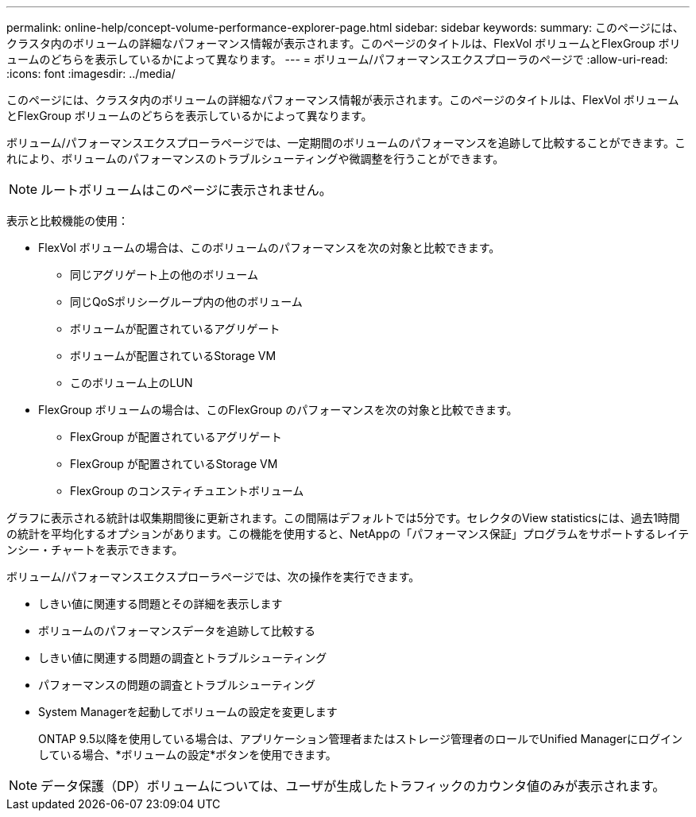 ---
permalink: online-help/concept-volume-performance-explorer-page.html 
sidebar: sidebar 
keywords:  
summary: このページには、クラスタ内のボリュームの詳細なパフォーマンス情報が表示されます。このページのタイトルは、FlexVol ボリュームとFlexGroup ボリュームのどちらを表示しているかによって異なります。 
---
= ボリューム/パフォーマンスエクスプローラのページで
:allow-uri-read: 
:icons: font
:imagesdir: ../media/


[role="lead"]
このページには、クラスタ内のボリュームの詳細なパフォーマンス情報が表示されます。このページのタイトルは、FlexVol ボリュームとFlexGroup ボリュームのどちらを表示しているかによって異なります。

ボリューム/パフォーマンスエクスプローラページでは、一定期間のボリュームのパフォーマンスを追跡して比較することができます。これにより、ボリュームのパフォーマンスのトラブルシューティングや微調整を行うことができます。

[NOTE]
====
ルートボリュームはこのページに表示されません。

====
表示と比較機能の使用：

* FlexVol ボリュームの場合は、このボリュームのパフォーマンスを次の対象と比較できます。
+
** 同じアグリゲート上の他のボリューム
** 同じQoSポリシーグループ内の他のボリューム
** ボリュームが配置されているアグリゲート
** ボリュームが配置されているStorage VM
** このボリューム上のLUN


* FlexGroup ボリュームの場合は、このFlexGroup のパフォーマンスを次の対象と比較できます。
+
** FlexGroup が配置されているアグリゲート
** FlexGroup が配置されているStorage VM
** FlexGroup のコンスティチュエントボリューム




グラフに表示される統計は収集期間後に更新されます。この間隔はデフォルトでは5分です。セレクタのView statisticsには、過去1時間の統計を平均化するオプションがあります。この機能を使用すると、NetAppの「パフォーマンス保証」プログラムをサポートするレイテンシー・チャートを表示できます。

ボリューム/パフォーマンスエクスプローラページでは、次の操作を実行できます。

* しきい値に関連する問題とその詳細を表示します
* ボリュームのパフォーマンスデータを追跡して比較する
* しきい値に関連する問題の調査とトラブルシューティング
* パフォーマンスの問題の調査とトラブルシューティング
* System Managerを起動してボリュームの設定を変更します
+
ONTAP 9.5以降を使用している場合は、アプリケーション管理者またはストレージ管理者のロールでUnified Managerにログインしている場合、*ボリュームの設定*ボタンを使用できます。



[NOTE]
====
データ保護（DP）ボリュームについては、ユーザが生成したトラフィックのカウンタ値のみが表示されます。

====